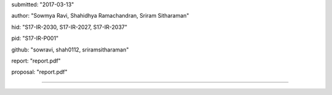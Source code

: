 
submitted: "2017-03-13"

author: "Sowmya Ravi, Shahidhya Ramachandran, Sriram Sitharaman"

hid: "S17-IR-2030, S17-IR-2027, S17-IR-2037"

pid: "S17-IR-P001"

github: "sowravi, shah0112, sriramsitharaman"

report: "report.pdf"

proposal: "report.pdf"

--------------------------------------------------------------------------------
